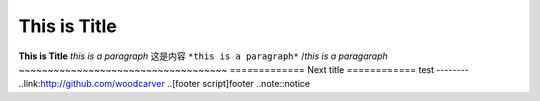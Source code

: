 This is Title
====
**This is Title**
*this is a paragraph*
这是内容
``*this is a paragraph*``
/*this is a paragaraph*
~~~~~~~~~~~~~~~~~~~~~~~~~~~~~~~~~~~~
=============
Next title
============
test
--------
..link:http://github.com/woodcarver
..[footer script]footer
..note::notice

